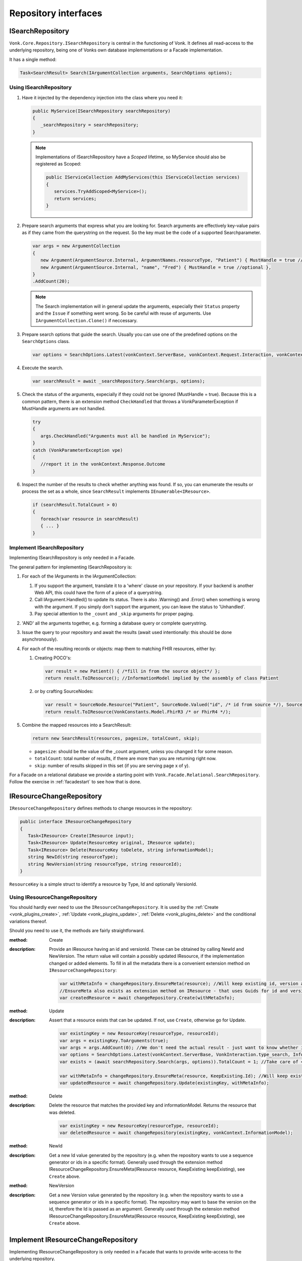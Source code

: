 .. _vonk_reference_api_repository:

Repository interfaces
=====================

.. _vonk_reference_api_isearchrepository:

ISearchRepository
-----------------

``Vonk.Core.Repository.ISearchRepository`` is central in the functioning of Vonk. It defines all read-access to the underlying repository, being one of Vonks own database implementations or a Facade implementation.

It has a single method:

.. code-block:: csharp

   Task<SearchResult> Search(IArgumentCollection arguments, SearchOptions options);

Using ISearchRepository
^^^^^^^^^^^^^^^^^^^^^^^

#. Have it injected by the dependency injection into the class where you need it:

   .. code-block:: csharp

      public MyService(ISearchRepository searchRepository)
      {
         _searchRepository = searchRepository;
      }

   .. note::

      Implementations of ISearchRepository have a *Scoped* lifetime, so MyService should also be registered as Scoped:

      .. code-block:: csharp

         public IServiceCollection AddMyServices(this IServiceCollection services)
         {
            services.TryAddScoped<MyService>();
            return services;
         }

#. Prepare search arguments that express what you are looking for. Search arguments are effectively key-value pairs as if they came from the querystring on the request. So the key must be the code of a supported Searchparameter.

   .. code-block:: csharp

      var args = new ArgumentCollection
      {
         new Argument(ArgumentSource.Internal, ArgumentNames.resourceType, "Patient") { MustHandle = true //optional },
         new Argument(ArgumentSource.Internal, "name", "Fred") { MustHandle = true //optional },
      }
      .AddCount(20);

   .. note::

      The Search implementation will in general update the arguments, especially their ``Status`` property and the ``Issue`` if something went wrong.
      So be careful with reuse of arguments. Use ``IArgumentCollection.Clone()`` if neccessary.

#. Prepare search options that guide the search. Usually you can use one of the predefined options on the ``SearchOptions`` class.

   .. code-block:: csharp

      var options = SearchOptions.Latest(vonkContext.ServerBase, vonkContext.Request.Interaction, vonkContext.InformationModel);

#. Execute the search.

   .. code-block:: csharp

      var searchResult = await _searchRepository.Search(args, options);

#. Check the status of the arguments, expecially if they could not be ignored (MustHandle = true). Because this is a common pattern, there is an extension method ``CheckHandled`` that throws a VonkParameterException if MustHandle arguments are not handled.

   .. code-block:: csharp

      try
      {
         args.CheckHandled("Arguments must all be handled in MyService");
      }
      catch (VonkParameterException vpe)
      {
         //report it in the vonkContext.Response.Outcome
      }

#. Inspect the number of the results to check whether anything was found. If so, you can enumerate the results or process the set as a whole, since ``SearchResult`` implements ``IEnumerable<IResource>``.

   .. code-block:: csharp

      if (searchResult.TotalCount > 0)
      {
         foreach(var resource in searchResult)
         { ... } 
      }

Implement ISearchRepository
^^^^^^^^^^^^^^^^^^^^^^^^^^^

Implementing ISearchRepository is only needed in a Facade. 

The general pattern for implementing ISearchRepository is:

#. For each of the IArguments in the IArgumentCollection:

   #. If you support the argument, translate it to a 'where' clause on your repository. If your backend is another Web API, this could have the form of a piece of a querystring.
   #. Call IArgument.Handled() to update its status. There is also .Warning() and .Error() when something is wrong with the argument. If you simply don't support the argument, you can leave the status to 'Unhandled'. 
   #. Pay special attention to the ``_count`` and ``_skip`` arguments for proper paging.

#. 'AND' all the arguments together, e.g. forming a database query or complete querystring.

#. Issue the query to your repository and await the results (await used intentionally: this should be done asynchronously).

#. For each of the resulting records or objects: map them to matching FHIR resources, either by: 

   #. Creating POCO's:
   
      .. code-block:: csharp
         
         var result = new Patient() { /*fill in from the source object*/ };
         return result.ToIResource(); //InformationModel implied by the assembly of class Patient
         
   #. or by crafting SourceNodes:
   
      .. code-block:: csharp
      
         var result = SourceNode.Resource("Patient", SourceNode.Valued("id", /* id from source */), SourceNode.Node("meta", SourceNode.Valued("versionId", "v1"), ....), ...))
         return result.ToIResource(VonkConstants.Model.FhirR3 /* or FhirR4 */);

#. Combine the mapped resources into a SearchResult:

   .. code-block:: csharp

      return new SearchResult(resources, pagesize, totalCount, skip);

   * ``pagesize``: should be the value of the _count argument, unless you changed it for some reason.
   * ``totalCount``: total number of results, if there are more than you are returning right now.
   * ``skip``: number of results skipped in this set (if you are serving page x of y).
   
For a Facade on a relational database we provide a starting point with ``Vonk.Facade.Relational.SearchRepository``. Follow the exercise in :ref:`facadestart` to see how that is done.

.. _vonk_reference_api_ichangerepository:

IResourceChangeRepository
-------------------------

``IResourceChangeRepository`` defines methods to change resources in the repository:

.. code-block:: csharp

   public interface IResourceChangeRepository
   {
      Task<IResource> Create(IResource input);
      Task<IResource> Update(ResourceKey original, IResource update);
      Task<IResource> Delete(ResourceKey toDelete, string informationModel);
      string NewId(string resourceType);
      string NewVersion(string resourceType, string resourceId);
   }

``ResourceKey`` is a simple struct to identify a resource by Type, Id and optionally VersionId.

Using IResourceChangeRepository
^^^^^^^^^^^^^^^^^^^^^^^^^^^^^^^

You should hardly ever need to use the ``IResourceChangeRepository``. It is used by the :ref:`Create <vonk_plugins_create>`, :ref:`Update <vonk_plugins_update>`, :ref:`Delete <vonk_plugins_delete>` and the conditional variations thereof.

Should you need to use it, the methods are fairly straightforward.

:method: Create
:description: Provide an IResource having an id and versionId. These can be obtained by calling NewId and NewVersion. The return value will contain a possibly updated IResource, if the implementation changed or added elements. To fill in all the metadata there is a convenient extension method on ``IResourceChangeRepository``:

   .. code-block:: csharp

      var withMetaInfo = changeRepository.EnsureMeta(resource); //Will keep existing id, version and lastUpdated and fill in if missing.
      //EnsureMeta also exists as extension method on IResource - that uses Guids for id and version.
      var createdResource = await changeRepository.Create(withMetaInfo);

:method: Update
:description: Assert that a resource exists that can be updated. If not, use ``Create``, otherwise go for Update.

   .. code-block:: csharp

      var existingKey = new ResourceKey(resourceType, resourceId);
      var args = existingKey.ToArguments(true);
      var args = args.AddCount(0); //We don't need the actual result - just want to know whether it is there.
      var options = SearchOptions.Latest(vonkContext.ServerBase, VonkInteraction.type_search, InformationModel: null); //search across informationmodels, we expect ids to be unique.
      var exists = (await searchRepository.Search(args, options)).TotalCount = 1; //Take care of < 1 or > 1 matches
      
      var withMetaInfo = changeRepository.EnsureMeta(resource, KeepExisting.Id); //Will keep existing id and provide fresh version and lastUpdated.
      var updatedResource = await changeRepository.Update(existingKey, withMetaInfo);

:method: Delete
:description: Delete the resource that matches the provided key and informationModel. Returns the resource that was deleted.

   .. code-block:: csharp

      var existingKey = new ResourceKey(resourceType, resourceId);
      var deletedResource = await changeRepository(existingKey, vonkContext.InformationModel);

:method: NewId
:description: Get a new Id value generated by the repository (e.g. when the repository wants to use a sequence generator or ids in a specific format).
   Generally used through the extension method IResourceChangeRepository.EnsureMeta(IResource resource, KeepExisting keepExisting), see ``Create`` above.
   
:method: NewVersion
:description: Get a new Version value generated by the repository (e.g. when the repository wants to use a sequence generator or ids in a specific format). The repository may want to base the version on the id, therefore the Id is passed as an argument.
   Generally used through the extension method IResourceChangeRepository.EnsureMeta(IResource resource, KeepExisting keepExisting), see ``Create`` above.

Implement IResourceChangeRepository
-----------------------------------

Implementing IResourceChangeRepository is only needed in a Facade that wants to provide write-access to the underlying repository.

For all three methods, you will have to map data from FHIR resources to your internal data structures and back.

Note that you also need to implement :ref:`vonk_reference_api_isearchrepository` to support the :ref:`Create <vonk_plugins_create>` and :ref:`Update <vonk_plugins_update>` plugins and of course the conditional variants of those.
